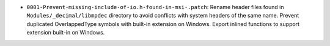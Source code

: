 * ``0001-Prevent-missing-include-of-io.h-found-in-msi-.patch``: Rename header files found in
  ``Modules/_decimal/libmpdec`` directory to avoid conflicts with system headers of the same name. 
  Prevent duplicated OverlappedType symbols with built-in extension on Windows. 
  Export inlined functions to support extension built-in on Windows.